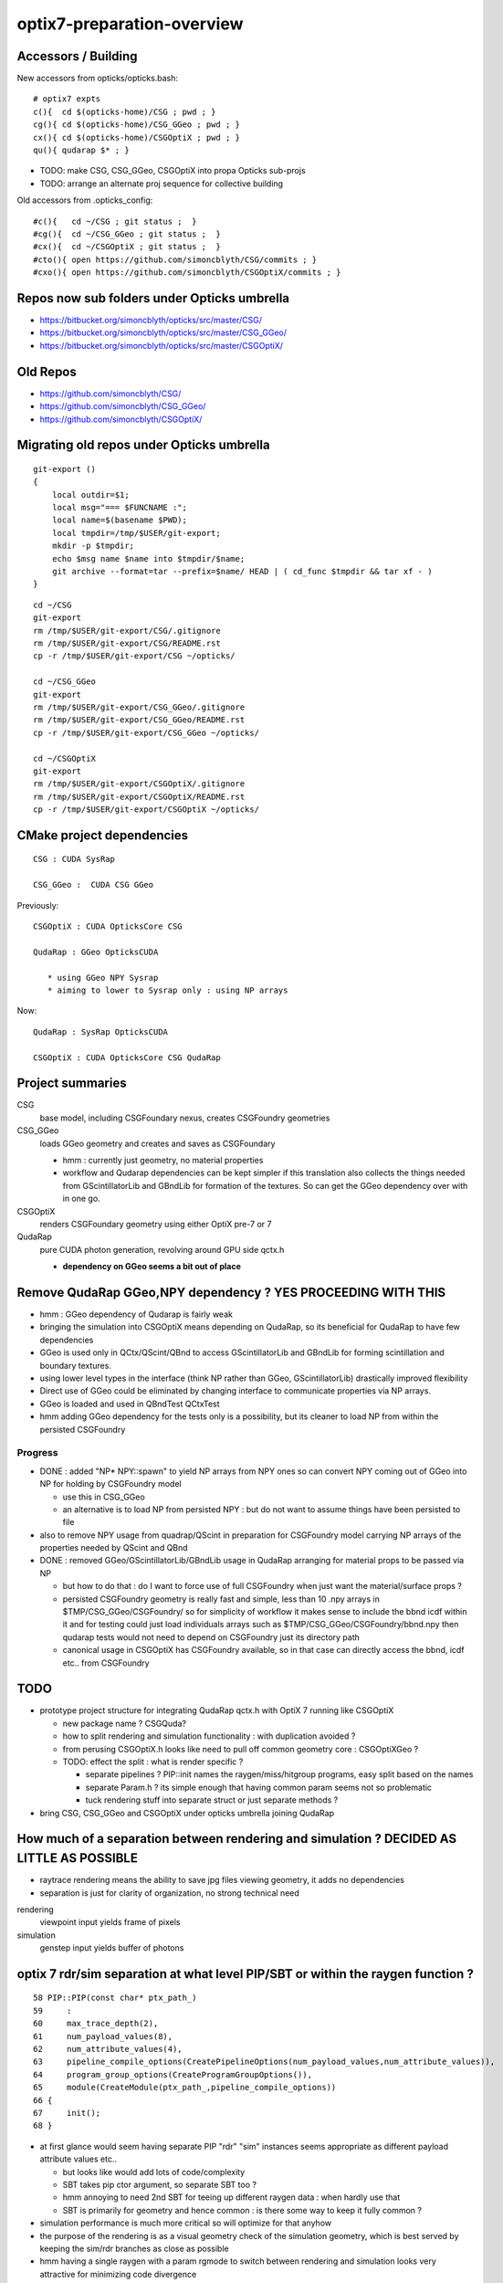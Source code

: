 optix7-preparation-overview
==============================

Accessors / Building
-----------------------

New accessors from opticks/opticks.bash::

    # optix7 expts 
    c(){  cd $(opticks-home)/CSG ; pwd ; }
    cg(){ cd $(opticks-home)/CSG_GGeo ; pwd ; }
    cx(){ cd $(opticks-home)/CSGOptiX ; pwd ; }
    qu(){ qudarap $* ; }

* TODO: make CSG, CSG_GGeo, CSGOptiX into propa Opticks sub-projs 
* TODO: arrange an alternate proj sequence for collective building 


Old accessors from .opticks_config::

    #c(){   cd ~/CSG ; git status ;  }
    #cg(){  cd ~/CSG_GGeo ; git status ;  }
    #cx(){  cd ~/CSGOptiX ; git status ;  }
    #cto(){ open https://github.com/simoncblyth/CSG/commits ; }
    #cxo(){ open https://github.com/simoncblyth/CSGOptiX/commits ; }



Repos now sub folders under Opticks umbrella
-----------------------------------------------

* https://bitbucket.org/simoncblyth/opticks/src/master/CSG/
* https://bitbucket.org/simoncblyth/opticks/src/master/CSG_GGeo/
* https://bitbucket.org/simoncblyth/opticks/src/master/CSGOptiX/

Old Repos
-----------

* https://github.com/simoncblyth/CSG/
* https://github.com/simoncblyth/CSG_GGeo/
* https://github.com/simoncblyth/CSGOptiX/

Migrating old repos under Opticks umbrella
---------------------------------------------

::

    git-export () 
    { 
        local outdir=$1;
        local msg="=== $FUNCNAME :";
        local name=$(basename $PWD);
        local tmpdir=/tmp/$USER/git-export;
        mkdir -p $tmpdir;
        echo $msg name $name into $tmpdir/$name;
        git archive --format=tar --prefix=$name/ HEAD | ( cd_func $tmpdir && tar xf - )
    }

::
    
    cd ~/CSG
    git-export
    rm /tmp/$USER/git-export/CSG/.gitignore
    rm /tmp/$USER/git-export/CSG/README.rst
    cp -r /tmp/$USER/git-export/CSG ~/opticks/

    cd ~/CSG_GGeo
    git-export
    rm /tmp/$USER/git-export/CSG_GGeo/.gitignore
    rm /tmp/$USER/git-export/CSG_GGeo/README.rst
    cp -r /tmp/$USER/git-export/CSG_GGeo ~/opticks/

    cd ~/CSGOptiX
    git-export
    rm /tmp/$USER/git-export/CSGOptiX/.gitignore
    rm /tmp/$USER/git-export/CSGOptiX/README.rst
    cp -r /tmp/$USER/git-export/CSGOptiX ~/opticks/



CMake project dependencies
-----------------------------


::

      CSG : CUDA SysRap 

      CSG_GGeo :  CUDA CSG GGeo  


Previously::

      CSGOptiX : CUDA OpticksCore CSG 

      QudaRap : GGeo OpticksCUDA

         * using GGeo NPY Sysrap
         * aiming to lower to Sysrap only : using NP arrays   

Now::

      QudaRap : SysRap OpticksCUDA

      CSGOptiX : CUDA OpticksCore CSG QudaRap




Project summaries
------------------------

CSG
    base model, including CSGFoundary nexus, creates CSGFoundry geometries

CSG_GGeo
    loads GGeo geometry and creates and saves as CSGFoundary 

    * hmm : currently just geometry, no material properties 

    * workflow and Qudarap dependencies can be kept simpler if 
      this translation also collects the things needed 
      from GScintillatorLib and GBndLib for formation of the textures. 
      So can get the GGeo dependency over with in one go.

  
CSGOptiX
    renders CSGFoundary geometry using either OptiX pre-7 or 7 

QudaRap
    pure CUDA photon generation, revolving around GPU side qctx.h 

    * **dependency on GGeo seems a bit out of place**


Remove QudaRap GGeo,NPY  dependency ? YES PROCEEDING WITH THIS
-----------------------------------------------------------------

* hmm : GGeo dependency of Qudarap is fairly weak

* bringing the simulation into CSGOptiX means depending on QudaRap, 
  so its beneficial for QudaRap to have few dependencies 

* GGeo is used only in QCtx/QScint/QBnd to access GScintillatorLib and GBndLib for forming 
  scintillation and boundary textures. 

* using lower level types in the interface (think NP rather than GGeo, GScintillatorLib) 
  drastically improved flexibility 

* Direct use of GGeo could be eliminated by changing interface to communicate 
  properties via NP arrays.  

* GGeo is loaded and used in QBndTest QCtxTest 

* hmm adding GGeo dependency for the tests only is a possibility, but its cleaner to 
  load NP from within the persisted CSGFoundry 



Progress
~~~~~~~~~~

* DONE : added "NP* NPY::spawn" to yield NP arrays from NPY ones so can convert NPY 
  coming out of GGeo into NP for holding by CSGFoundry model 

  * use this in CSG_GGeo
  * an alternative is to load NP from persisted NPY : but do not want to assume 
    things have been persisted to file 

* also to remove NPY usage from quadrap/QScint 
  in preparation for CSGFoundry model carrying NP arrays of the properties needed by 
  QScint and QBnd 

* DONE : removed GGeo/GScintillatorLib/GBndLib usage in QudaRap arranging 
  for material props to be passed via NP 

  * but how to do that : do I  want to force use of full CSGFoundry 
    when just want the material/surface props ?  

  * persisted CSGFoundry geometry is really fast and simple, less than 10 .npy arrays 
    in $TMP/CSG_GGeo/CSGFoundry/ so for simplicity of workflow it makes sense to 
    include the bbnd icdf within it and for testing could just load individuals arrays 
    such as $TMP/CSG_GGeo/CSGFoundry/bbnd.npy  
    then qudarap tests would not need to depend on CSGFoundry just its directory path 

  * canonical usage in CSGOptiX has CSGFoundry available, so in that case 
    can directly access the bbnd, icdf  etc.. from CSGFoundry 



TODO
-----

* prototype project structure for integrating QudaRap qctx.h with OptiX 7 running like CSGOptiX 

  * new package name ? CSGQuda? 
  * how to split rendering and simulation functionality : with duplication avoided ?
  * from perusing CSGOptiX.h looks like need to pull off common geometry core : CSGOptiXGeo ? 
  * TODO: effect the split : what is render specific ? 

    * separate pipelines ? PIP::init names the raygen/miss/hitgroup programs, easy split based on the names 
    * separate Param.h ? its simple enough that having common param seems not so problematic
    * tuck rendering stuff into separate struct or just separate methods ?


* bring CSG, CSG_GGeo and CSGOptiX under opticks umbrella joining QudaRap  


How much of a separation between rendering and simulation ? DECIDED AS LITTLE AS POSSIBLE
---------------------------------------------------------------------------------------------

* raytrace rendering means the ability to save jpg files viewing geometry, it adds no dependencies 
* separation is just for clarity of organization, no strong technical need 


rendering
    viewpoint input yields frame of pixels

simulation
    genstep input yields buffer of photons 



optix 7 rdr/sim separation at what level PIP/SBT or within the raygen function ?  
----------------------------------------------------------------------------------

::

     58 PIP::PIP(const char* ptx_path_)
     59     :
     60     max_trace_depth(2),
     61     num_payload_values(8),
     62     num_attribute_values(4),
     63     pipeline_compile_options(CreatePipelineOptions(num_payload_values,num_attribute_values)),
     64     program_group_options(CreateProgramGroupOptions()),
     65     module(CreateModule(ptx_path_,pipeline_compile_options))
     66 {
     67     init();
     68 }



* at first glance would seem having separate PIP "rdr" "sim" instances seems appropriate as different payload attribute values etc..
  
  * but looks like would add lots of code/complexity 
  * SBT takes pip ctor argument, so separate SBT too ?
  * hmm annoying to need 2nd SBT for teeing up different raygen data : when hardly use that 
  * SBT is primarily for geometry and hence common : is there some way to keep it fully common ? 

* simulation performance is much more critical so will optimize for that anyhow
* the purpose of the rendering is as a visual geometry check of the simulation geometry, 
  which is best served by keeping the sim/rdr branches as close as possible  

* hmm having a single raygen with a param rgmode to switch between rendering and simulation looks 
  very attractive for minimizing code divergence

  * i like the radical simplicity of that approach  
  * my rendering is totally minimal, expect simulation will use more resources  
    so this approach may be fine in long run too 


Prototype thoughts
-----------------------

* new package depending on CSGOptiX and QudaRap ?

  * current thinking is to remove GGeo dependency on QudaRap, instead 
    focus use of GGeo within CSG_GGeo with material properties needed for the 
    reemission and boundary textures and QProp persisted within CSGFoundary 
    model as NP arrays     
  
  * CSGOptiX can then depend on the lowered QudaRap and access all geometry 
    and properties from the CSGFoundry model 

  * advantage is cleaner workflow and dependencies : which means flexible + fast code
    as geometry access/translation happens only once  
 

First objectives for CSGOptiX with QudaRap
-------------------------------------------

* start with purely numerical approach : fabricate a torch genstep and check intersects of 
  generated photons with the optix 7 geometry 

* create planar 2d torch gensteps as an exercise in checking genstep handling 
  and geometry/intersection positions : populate the render frame during simulation 
  with the 3d intersect positions projected onto the input plane of the gensteps
  
  * this should yield 2d renders of planar cuts thru the geometry, in the 
    process checking genstep handling and geometry intersects. Also this 
    benefits from the rendering machinery together with the simulation 
    machinery.  Plus it should much less resource heavy than 3d, making 
    it good for working with complex geometry on laptop GPU.   

* technically how to get access to the qctx "physics context" from optix 7 intersect code ? 
  look at how the geometry data is uploaded 

  * examine the cx optix launch to see how to introduce the qctx ? another param ? 

* CSGOptiX is too render specific need a lower level intermediate struct
  that can be common to both rendering and simulation  

  * current thinking is to not effect much of a split between rendering/simulation, 
    just using raygenmode to make a switch in __raygen__rg   



Creating seed buffer : associating photons to gensteps
----------------------------------------------------------

new way : actually same as previous, just organized in simpler way
~~~~~~~~~~~~~~~~~~~~~~~~~~~~~~~~~~~~~~~~~~~~~~~~~~~~~~~~~~~~~~~~~~~~~

* move general basis functionality into Sysrap::

    SBuf.hh

    (formerly from thrap)
    iexpand.h        
    strided_range.h   

* initial development in thrustrap/tests/iexpand_stridedTest.cu 
  and applying that experience to create focussed functionality in qudarap/QSeed


reviewing the old way
~~~~~~~~~~~~~~~~~~~~~~~

* too dispersed with implementation smeared over cudarap, thrustrap, okop

::

    okop/OpSeeder.cc
    okop/tests/OpSeederTest.cc

    060 void OpSeeder::seedPhotonsFromGensteps()
     61 {
     62     LOG(debug)<<"OpSeeder::seedPhotonsFromGensteps" ;
     63     if( m_ocontext->isCompute() )
     64     {
     65         seedPhotonsFromGenstepsViaOptiX();
     66     }
     67     else if( m_ocontext->isInterop() )
     68     {
     69 #ifdef WITH_SEED_BUFFER
     70         seedComputeSeedsFromInteropGensteps();
     71 #else
     72         seedPhotonsFromGenstepsViaOpenGL();
     73 #endif
     74     }
     75 
     76    // if(m_ok->hasOpt("onlyseed")) exit(EXIT_SUCCESS);
     77 }

    226 /**
    227 OpSeeder::seedPhotonsFromGenstepsImp
    228 --------------------------------------
    229 
    230 1. create TBuf (Thrust buffer accessors) for the two buffers
    231 2. access CPU side gensteps from OpticksEvent
    232 3. check the photon counts from the GPU side gensteps match those from CPU side
    233    (this implies that the event gensteps must have been uploaded to GPU already)
    234 4. create src(photon counts per genstep) and dst(genstep indices) buffer slices
    235    with appropriate strides and offsets 
    236 5. use TBufPair::seedDestination which distributes genstep indices to every photon
    237 
    238 **/
    239 
    240 void OpSeeder::seedPhotonsFromGenstepsImp(const CBufSpec& s_gs, const CBufSpec& s_ox)
    241 {
    242     if(m_dbg)
    243     {   
    244         s_gs.Summary("OpSeeder::seedPhotonsFromGenstepsImp (CBufSpec)s_gs --dbgseed");
    245         s_ox.Summary("OpSeeder::seedPhotonsFromGenstepsImp (CBufSpec)s_ox --dbgseed");
    246     }
    247 
    248     TBuf tgs("tgs", s_gs, " ");
    249     TBuf tox("tox", s_ox, " ");
    250    
    251 
    252     OpticksEvent* evt = m_ok->getEvent();
    253     assert(evt);
    254 
    255     NPY<float>* gensteps =  evt->getGenstepData() ;
    256 
    257     unsigned num_genstep_values = gensteps->getNumValues(0) ;
    258 
    259     if(m_dbg)
    260     {
    261        LOG(info) << "OpSeeder::seedPhotonsFromGenstepsImp"
    262                  << " gensteps " << gensteps->getShapeString()
    263                  << " num_genstep_values " << num_genstep_values
    264                  ;
    265        tgs.dump<unsigned>("OpSeeder::seedPhotonsFromGenstepsImp tgs.dump --dbgseed", 6*4, 3, num_genstep_values ); // stride, begin, end 
    266     }
    267 
    268 
    269     unsigned num_photons = getNumPhotonsCheck(tgs);
    270 
    271     OpticksBufferControl* ph_ctrl = evt->getPhotonCtrl();
    272 
    ...
    280     // src slice is plucking photon counts from each genstep
    281     // dst slice points at the first value of each item in photon buffer
    282     // buffer size and num_bytes comes directly from CBufSpec
    283     CBufSlice src = tgs.slice(6*4,3,num_genstep_values) ;  // stride, begin, end 
    284 
    285 #ifdef WITH_SEED_BUFFER
    286     tox.zero();   // huh seeding of SEED buffer requires zeroing ahead ?? otherwise get one 0 with the rest 4294967295 ie overrun -1 
    287     CBufSlice dst = tox.slice(1*1,0,num_photons*1*1) ;
    288 #else
    289     CBufSlice dst = tox.slice(4*4,0,num_photons*4*4) ;
    290 #endif
    291 
    292 
    293     bool verbose = m_dbg ;
    294     TBufPair<unsigned> tgp(src, dst, verbose);
    295     tgp.seedDestination();
    296 
    297 #ifdef WITH_SEED_BUFFER
    298     if(m_dbg)
    299     {
    300         tox.dump<unsigned>("OpSeeder::seedPhotonsFromGenstepsImp tox.dump --dbgseed", 1*1, 0, std::min(num_photons,10000u) ); // stride, begin, end 
    301     }
    302 #endif
    303 
    304 }


    037 template <typename T>
     38 void TBufPair<T>::seedDestination()
     39 {  
     40     if(m_verbose)
     41     { 
     42         m_src.Summary("TBufPair<T>::seedDestination (CBufSlice)src");
     43         m_dst.Summary("TBufPair<T>::seedDestination (CBufSlice)dst");
     44     } 
     45       
     46     typedef typename thrust::device_vector<T>::iterator Iterator;
     47   
     48     thrust::device_ptr<T> psrc = thrust::device_pointer_cast((T*)m_src.dev_ptr) ;
     49     thrust::device_ptr<T> pdst = thrust::device_pointer_cast((T*)m_dst.dev_ptr) ;
     50     
     51     strided_range<Iterator> si( psrc + m_src.begin, psrc + m_src.end, m_src.stride );
     52     strided_range<Iterator> di( pdst + m_dst.begin, pdst + m_dst.end, m_dst.stride );
     53 
     54     iexpand( si.begin(), si.end(), di.begin(), di.end() );
     55 
     56 //#define DEBUG 1   
     57 #ifdef DEBUG
     58     std::cout << "TBufPair<T>::seedDestination " << std::endl ;
     59     thrust::copy( di.begin(), di.end(), std::ostream_iterator<T>(std::cout, " ") );
     60     std::cout << "TBufPair<T>::seedDestination " << std::endl ;
     61 #endif
     62 
     63 }
     64 
     65 template class THRAP_API TBufPair<unsigned int> ;
     66 



    022 /**
     23 strided_range.h
     24 ==================
     25 
     26 
     27 Based on /usr/local/env/numerics/thrust/examples/strided_range.cu
     28 
     29 This example illustrates how to make strided access to a range of values
     30 examples::
     31 
     32    strided_range([0, 1, 2, 3, 4, 5, 6], 1) -> [0, 1, 2, 3, 4, 5, 6] 
     33    strided_range([0, 1, 2, 3, 4, 5, 6], 2) -> [0, 2, 4, 6]
     34    strided_range([0, 1, 2, 3, 4, 5, 6], 3) -> [0, 3, 6]
     35    ...
     36 
     37 This enables the plucking of photon counts from the GPU side 
     38 genstep buffer, as used by seeding in okop-::
     39 
     40     195 void OpSeeder::seedPhotonsFromGenstepsImp(const CBufSpec& s_gs, const CBufSpec& s_ox)
     41     196 {
     42     ...
     43     235     // src slice is plucking photon counts from each genstep
     44     237     // buffer size and num_bytes comes directly from CBufSpec
     45     238     CBufSlice src = tgs.slice(6*4,3,num_genstep_values) ;  // stride, begin, end 
     46     ...
     47 
     48 
     49 **/
     50 
     51 
     52 #include <thrust/iterator/counting_iterator.h>
     53 #include <thrust/iterator/transform_iterator.h>
     54 #include <thrust/iterator/permutation_iterator.h>
     55 #include <thrust/functional.h>
     56 #include <thrust/device_vector.h>
     57 
     58 template <typename Iterator>
     59 class strided_range
     60 {
     61     public:
     62 
     63     typedef typename thrust::iterator_difference<Iterator>::type difference_type;
     64 
     65     struct stride_functor : public thrust::unary_function<difference_type,difference_type>
     66     {
     67         difference_type stride;
     68 
     69         stride_functor(difference_type stride)
     70             : stride(stride) {}
     71 
     72         __host__ __device__
     73         difference_type operator()(const difference_type& i) const
     74         {
     75             return stride * i;




    021 /** 
     22 
     23 iexpand.h
     24 ===========
     25 
     26 Adapted from  /usr/local/env/numerics/thrust/examples/expand.cu 
     27 
     28 Expand an input sequence of counts by replicating indices of each element the number
     29 of times specified by the count values. 
     30 
     31 The element counts are assumed to be non-negative integers.
     32 
     33 Note that the length of the output is equal 
     34 to the sum of the input counts.
     35 
     36 For example::
     37 
     38     iexpand([2,2,2]) -> [0,0,1,1,2,2]  2*0, 2*1, 2*2
     39     iexpand([3,0,1]) -> [0,0,0,2]      3*0, 0*1, 1*2
     40     iexpand([1,3,2]) -> [0,1,1,1,2,2]  1*0, 3*1, 2*2 
     41 
     42 
     43 A more specific example:
     44 
     45 Every optical photon generating genstep (Cerenkov or scintillation) 
     46 specifies the number of photons it will generate.
     47 Applying iexpand to the genstep photon counts produces
     48 an array of genstep indices that is stored into the photon buffer
     49 and provides a reference back to the genstep that produced it.
     50 This reference index is used within the per-photon OptiX 
     51 generate.cu program to access the corresponding genstep 
     52 from the genstep buffer.
     53 
     54 **/
     55 



    080 template <typename InputIterator,
     81           typename OutputIterator>
     82 void iexpand(InputIterator  counts_first,
     83              InputIterator  counts_last,
     84              OutputIterator output_first,
     85              OutputIterator output_last)
     86 {
     87   typedef typename thrust::iterator_difference<InputIterator>::type difference_type;
     88 
     89   difference_type counts_size = thrust::distance(counts_first, counts_last);
     90   difference_type output_size = thrust::distance(output_first, output_last);
     91 
     92 #ifdef DEBUG
     93   std::cout << "iexpand "
     94             << " counts_size " << counts_size
     95             << " output_size " << output_size
     96             << std::endl ;
     97 #endif
     98 
     99 
    100   thrust::device_vector<difference_type> output_offsets(counts_size, 0);
    101 
    102   thrust::exclusive_scan(counts_first, counts_last, output_offsets.begin());
    103 #ifdef DEBUG
    104   print(
    105      " scan the counts to obtain output offsets for each input element \n"
    106      " exclusive_scan of input counts creating output_offsets of transitions \n"
    107      " exclusive_scan is a cumsum that excludes current value \n"
    108      " 1st result element always 0, last input value ignored  \n"
    109      " (output_offsets) \n"
    110    , output_offsets );
    111 
    112   difference_type output_size2 = thrust::reduce(counts_first, counts_last);    // sum of input counts 
    113   assert( output_size == output_size2 );
    114 #endif
    115 
    116   // scatter indices into transition points of output 
    117   thrust::scatter_if
    118     (thrust::counting_iterator<difference_type>(0),
    119      thrust::counting_iterator<difference_type>(counts_size),
    120      output_offsets.begin(),
    121      counts_first,
    122      output_first);
    123 
    124 #ifdef DEBUG
    125   printf(
    126      " scatter the nonzero counts into their corresponding output positions \n"
    127      " scatter_if( first, last, map, stencil, output ) \n"
    128      "    conditionally copies elements from a source range (indices 0:N-1) into an output array according to a map \n"
    129      "    condition dictated by a stencil (input counts) which must be non-zero to be true \n"
    130      "    map provides indices of where to put the indice values in the output  \n"
    131    );
    132 #endif
    133 


* https://stackoverflow.com/questions/16900837/replicate-a-vector-multiple-times-using-cuda-thrust




